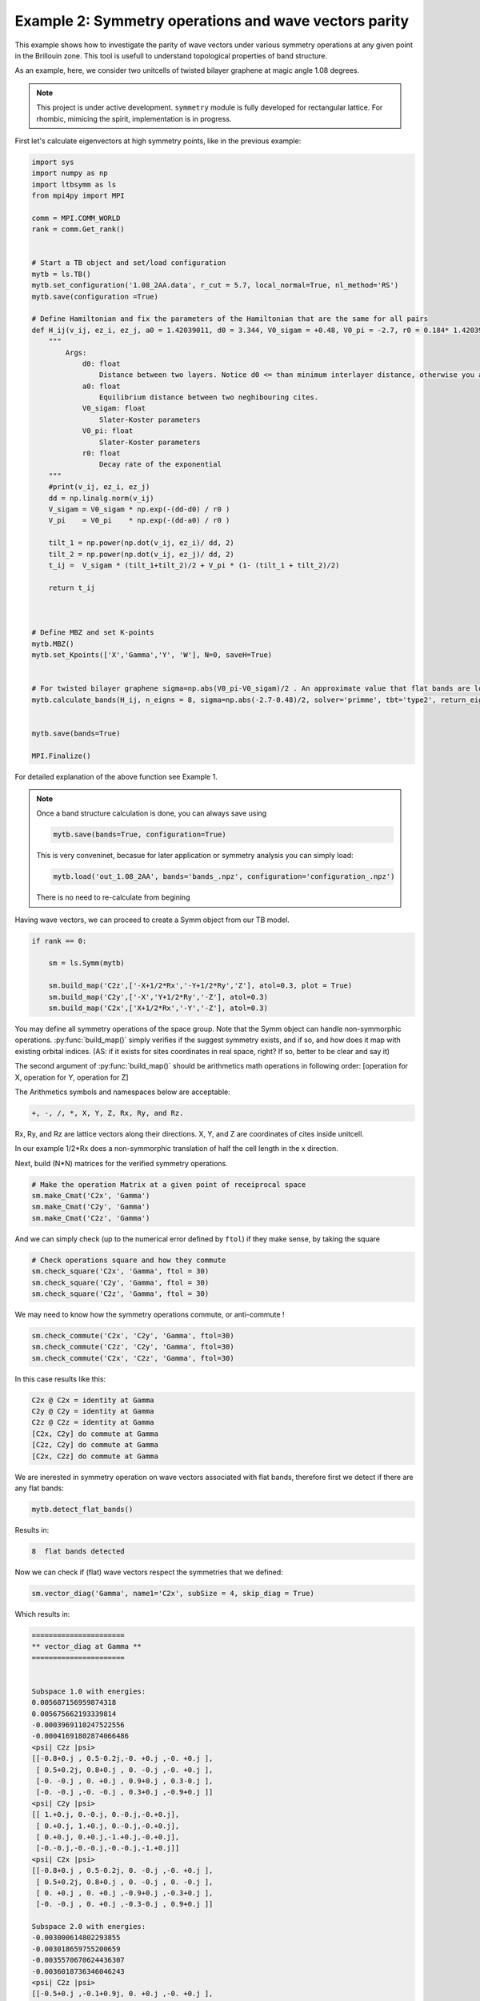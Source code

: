 

Example 2: Symmetry operations and wave vectors parity
------------------------------------------------------


This example shows how to investigate the parity of wave vectors under various symmetry operations at any given point in the Brillouin zone.
This tool is usefull to understand topological properties of band structure. 

.. (AS: maybe add some references? Link to wiki, maybe to the book of Michele?) Ali: will do

As an example, here, we consider two unitcells of twisted bilayer graphene at magic angle 1.08 degrees.

.. note::

   This project is under active development. ``symmetry`` module is fully developed for rectangular lattice. For rhombic, mimicing the spirit, implementation is in progress.


First let's calculate eigenvectors at high symmetry points, like in the previous example:


.. code:: ipython3

    import sys
    import numpy as np
    import ltbsymm as ls
    from mpi4py import MPI

    comm = MPI.COMM_WORLD
    rank = comm.Get_rank()


    # Start a TB object and set/load configuration
    mytb = ls.TB()
    mytb.set_configuration('1.08_2AA.data', r_cut = 5.7, local_normal=True, nl_method='RS')
    mytb.save(configuration =True)

    # Define Hamiltonian and fix the parameters of the Hamiltonian that are the same for all pairs
    def H_ij(v_ij, ez_i, ez_j, a0 = 1.42039011, d0 = 3.344, V0_sigam = +0.48, V0_pi = -2.7, r0 = 0.184* 1.42039011 * np.sqrt(3) ):
        """
            Args:
                d0: float
                    Distance between two layers. Notice d0 <= than minimum interlayer distance, otherwise you are exponentially increasing interaction!
                a0: float
                    Equilibrium distance between two neghibouring cites.
                V0_sigam: float
                    Slater-Koster parameters
                V0_pi: float
                    Slater-Koster parameters
                r0: float
                    Decay rate of the exponential
        """
        #print(v_ij, ez_i, ez_j)
        dd = np.linalg.norm(v_ij)
        V_sigam = V0_sigam * np.exp(-(dd-d0) / r0 )
        V_pi    = V0_pi    * np.exp(-(dd-a0) / r0 )

        tilt_1 = np.power(np.dot(v_ij, ez_i)/ dd, 2)
        tilt_2 = np.power(np.dot(v_ij, ez_j)/ dd, 2)
        t_ij =  V_sigam * (tilt_1+tilt_2)/2 + V_pi * (1- (tilt_1 + tilt_2)/2)

        return t_ij



    # Define MBZ and set K-points
    mytb.MBZ()
    mytb.set_Kpoints(['X','Gamma','Y', 'W'], N=0, saveH=True)


    # For twisted bilayer graphene sigma=np.abs(V0_pi-V0_sigam)/2 . An approximate value that flat bands are located
    mytb.calculate_bands(H_ij, n_eigns = 8, sigma=np.abs(-2.7-0.48)/2, solver='primme', tbt='type2', return_eigenvectors = True)


    mytb.save(bands=True)

    MPI.Finalize()

For detailed explanation of the above function see Example 1.
    
.. note::
    Once a band structure calculation is done, you can always save using

    .. code:: ipython3

        mytb.save(bands=True, configuration=True)

    This is very conveninet, becasue for later application or symmetry analysis you can simply load:

    .. code:: ipython3

        mytb.load('out_1.08_2AA', bands='bands_.npz', configuration='configuration_.npz')

    There is no need to re-calculate from begining



Having wave vectors, we can proceed to create a Symm object from our TB model.


.. code:: ipython3

    if rank == 0:

        sm = ls.Symm(mytb)

        sm.build_map('C2z',['-X+1/2*Rx','-Y+1/2*Ry','Z'], atol=0.3, plot = True)
        sm.build_map('C2y',['-X','Y+1/2*Ry','-Z'], atol=0.3)
        sm.build_map('C2x',['X+1/2*Rx','-Y','-Z'], atol=0.3)


You may define all symmetry operations of the space group. Note that the Symm object can handle non-symmorphic operations. :py:func:`build_map()` simply verifies if the suggest symmetry exists, and if so, and how does it map with existing orbital indices.
(AS: if it exists for sites coordinates in real space, right? If so, better to be clear and say it)

.. In picture below, all the red dots(operated) are siting on green(unitcell) ones. Meaning the C2z is a symmetry operation of this unitcell. (Some atoms in the boundary might have been shift to the otherside, which is not a problem)

.. .. image:: output_2_1.png

The second argument of :py:func:`build_map()` should be arithmetics math operations in following order: [operation for X, operation for Y, operation for Z]

The Arithmetics symbols and namespaces below are acceptable:

.. code:: none

    +, -, /, *, X, Y, Z, Rx, Ry, and Rz.

Rx, Ry, and Rz are lattice vectors along their directions. X, Y, and Z are coordinates of cites inside unitcell.

In our example 1/2*Rx does a non-symmorphic translation of half the cell length in the x direction.



Next, build (N*N) matrices for the verified symmetry operations.

.. code:: ipython3

    # Make the operation Matrix at a given point of receiprocal space
    sm.make_Cmat('C2x', 'Gamma')
    sm.make_Cmat('C2y', 'Gamma')
    sm.make_Cmat('C2z', 'Gamma')


.. sm.load('out_1.08_2AA', 'Symm_.npz')

And we can simply check (up to the numerical error defined by ``ftol``) if they make sense, by taking the square

.. code:: ipython3

    # Check operations square and how they commute
    sm.check_square('C2x', 'Gamma', ftol = 30)
    sm.check_square('C2y', 'Gamma', ftol = 30)
    sm.check_square('C2z', 'Gamma', ftol = 30)


We may need to know how the symmetry operations commute, or anti-commute !

.. code:: ipython3

    sm.check_commute('C2x', 'C2y', 'Gamma', ftol=30)
    sm.check_commute('C2z', 'C2y', 'Gamma', ftol=30)
    sm.check_commute('C2x', 'C2z', 'Gamma', ftol=30)


In this case results like this:

.. code:: console

    C2x @ C2x = identity at Gamma
    C2y @ C2y = identity at Gamma
    C2z @ C2z = identity at Gamma
    [C2x, C2y] do commute at Gamma
    [C2z, C2y] do commute at Gamma
    [C2x, C2z] do commute at Gamma


We are inerested in symmetry operation on wave vectors associated with flat bands, therefore first we detect if there are any flat bands:

.. code:: ipython3

    mytb.detect_flat_bands()

Results in:

.. code:: console

    8  flat bands detected


Now we can check if (flat) wave vectors respect the symmetries that we defined:

.. code:: ipython3

    sm.vector_diag('Gamma', name1='C2x', subSize = 4, skip_diag = True)


Which results in:

.. code:: console



    ======================
    ** vector_diag at Gamma **
    ======================


    Subspace 1.0 with energies:
    0.005687156959874318
    0.005675662193339814
    -0.0003969110247522556
    -0.00041691802874066486
    <psi| C2z |psi>
    [[-0.8+0.j , 0.5-0.2j,-0. +0.j ,-0. +0.j ],
     [ 0.5+0.2j, 0.8+0.j , 0. -0.j ,-0. +0.j ],
     [-0. -0.j , 0. +0.j , 0.9+0.j , 0.3-0.j ],
     [-0. -0.j ,-0. -0.j , 0.3+0.j ,-0.9+0.j ]]
    <psi| C2y |psi>
    [[ 1.+0.j, 0.-0.j, 0.-0.j,-0.+0.j],
     [ 0.+0.j, 1.+0.j, 0.-0.j,-0.+0.j],
     [ 0.+0.j, 0.+0.j,-1.+0.j,-0.+0.j],
     [-0.-0.j,-0.-0.j,-0.-0.j,-1.+0.j]]
    <psi| C2x |psi>
    [[-0.8+0.j , 0.5-0.2j, 0. -0.j ,-0. +0.j ],
     [ 0.5+0.2j, 0.8+0.j , 0. -0.j , 0. -0.j ],
     [ 0. +0.j , 0. +0.j ,-0.9+0.j ,-0.3+0.j ],
     [-0. -0.j , 0. +0.j ,-0.3-0.j , 0.9+0.j ]]

    Subspace 2.0 with energies:
    -0.003000614802293855
    -0.003018659755200659
    -0.0035570670624436307
    -0.0036018736346046243
    <psi| C2z |psi>
    [[-0.5+0.j ,-0.1+0.9j, 0. +0.j ,-0. +0.j ],
     [-0.1-0.9j, 0.5+0.j ,-0. +0.j ,-0. -0.j ],
     [ 0. -0.j ,-0. -0.j , 0.5+0.j ,-0.3+0.8j],
     [-0. -0.j ,-0. +0.j ,-0.3-0.8j,-0.5-0.j ]]
    <psi| C2y |psi>
    [[-1.+0.j, 0.-0.j, 0.+0.j,-0.+0.j],
     [ 0.+0.j,-1.+0.j,-0.+0.j,-0.-0.j],
     [ 0.-0.j,-0.-0.j, 1.+0.j,-0.+0.j],
     [-0.-0.j,-0.+0.j,-0.-0.j, 1.+0.j]]
    <psi| C2x |psi>
    [[ 0.5+0.j , 0.1-0.9j,-0. -0.j ,-0. +0.j ],
     [ 0.1+0.9j,-0.5+0.j , 0. -0.j ,-0. -0.j ],
     [-0. +0.j , 0. +0.j , 0.5+0.j ,-0.3+0.8j],
     [-0. -0.j ,-0. +0.j ,-0.3-0.8j,-0.5+0.j ]]

As you can see there are offdiagonal terms in :code:`C2x` and :code:`C2z` space, which don't allow us to read parities.
Unfortunately, there is no guarantee that ``LANCZOS`` wave vectors would be diagonal in this subspace (AS: if there's degeneracy, right?).


Hopefully, we can try to see if they are diagonalizable (AS: you mean we perform successive diagonalisations to take care of subspaces of degenerate eigenvalues?)

.. code:: ipython3

    # Diagonalize wave vectors respect to a given symmetry
    sm.vector_diag('Gamma', name1='C2z', name2= 'C2x', subSize = 4, rtol=0.1, skip_diag = False)



.. code:: console



    ======================
    ** vector_diag at Gamma **
    ======================


    Diagonalizing flat bands subspace 1.0 with energies:
    0.005687156959874318
    0.005675662193339814
    -0.0003969110247522556
    -0.00041691802874066486
    <psi| C2z |psi>
    [[-0.8+0.j , 0.5-0.2j,-0. +0.j ,-0. +0.j ],
     [ 0.5+0.2j, 0.8+0.j , 0. -0.j ,-0. +0.j ],
     [-0. -0.j , 0. +0.j , 0.9+0.j , 0.3-0.j ],
     [-0. -0.j ,-0. -0.j , 0.3+0.j ,-0.9+0.j ]]
    Diagonalizing respect to  C2z
    eignvalues:  [-1.-0.j, 1.+0.j, 1.+0.j,-1.-0.j]

     Second off-diagonalizing respect to  C2x
    upper_block is
     [[-1.+0.j, 0.-0.j],
     [ 0.+0.j, 1.+0.j]]
    eignvalues:  [-1.-0.j, 1.-0.j]
    lower_block is
     [[-1.+0.j,-0.+0.j],
     [-0.-0.j, 1.+0.j]]
    eignvalues:  [-1.-0.j, 1.+0.j]

    Final check if diagonalized respect to  C2z
    [[-1.+0.j,-0.+0.j, 0.+0.j, 0.-0.j],
     [-0.-0.j, 1.+0.j,-0.+0.j, 0.+0.j],
     [ 0.-0.j,-0.-0.j, 1.+0.j,-0.+0.j],
     [ 0.+0.j,-0.-0.j,-0.-0.j,-1.+0.j]]

    Final check if diagonalized respect to  C2y
    [[ 1.+0.j, 0.-0.j, 0.-0.j,-0.+0.j],
     [ 0.+0.j, 1.+0.j,-0.+0.j, 0.-0.j],
     [ 0.+0.j,-0.-0.j,-1.+0.j,-0.+0.j],
     [-0.-0.j, 0.+0.j,-0.-0.j,-1.+0.j]]

    Final check if diagonalized respect to  C2x
    [[-1.+0.j, 0.+0.j,-0.+0.j, 0.-0.j],
     [ 0.+0.j, 1.+0.j,-0.+0.j, 0.-0.j],
     [-0.-0.j,-0.-0.j,-1.+0.j, 0.+0.j],
     [ 0.+0.j, 0.+0.j, 0.+0.j, 1.+0.j]]

    Diagonalizing flat bands subspace 2.0 with energies:
    -0.003000614802293855
    -0.003018659755200659
    -0.0035570670624436307
    -0.0036018736346046243
    <psi| C2z |psi>
    [[-0.5+0.j ,-0.1+0.9j, 0. +0.j ,-0. +0.j ],
     [-0.1-0.9j, 0.5+0.j ,-0. +0.j ,-0. -0.j ],
     [ 0. -0.j ,-0. -0.j , 0.5+0.j ,-0.3+0.8j],
     [-0. -0.j ,-0. +0.j ,-0.3-0.8j,-0.5-0.j ]]
    Diagonalizing respect to  C2z
    eignvalues:  [-1.-0.j,-1.+0.j, 1.+0.j, 1.-0.j]

     Second off-diagonalizing respect to  C2x
    upper_block is
     [[ 1.+0.j,-0.+0.j],
     [-0.-0.j,-1.+0.j]]
    eignvalues:  [ 1.+0.j,-1.+0.j]
    lower_block is
     [[-1.+0.j,-0.+0.j],
     [-0.-0.j, 1.+0.j]]
    eignvalues:  [-1.+0.j, 1.-0.j]

    Final check if diagonalized respect to  C2z
    [[-1.+0.j, 0.-0.j, 0.-0.j,-0.-0.j],
     [ 0.+0.j,-1.+0.j,-0.+0.j,-0.+0.j],
     [ 0.+0.j, 0.-0.j, 1.+0.j, 0.-0.j],
     [-0.+0.j,-0.-0.j, 0.+0.j, 1.+0.j]]

    Final check if diagonalized respect to  C2y
    [[-1.+0.j, 0.-0.j,-0.+0.j, 0.+0.j],
     [ 0.+0.j, 1.+0.j, 0.-0.j, 0.+0.j],
     [-0.-0.j, 0.+0.j,-1.+0.j,-0.+0.j],
     [ 0.-0.j, 0.-0.j,-0.-0.j, 1.+0.j]]

    Final check if diagonalized respect to  C2x
    [[ 1.+0.j, 0.-0.j,-0.+0.j, 0.+0.j],
     [ 0.+0.j,-1.+0.j,-0.+0.j, 0.+0.j],
     [-0.-0.j,-0.-0.j,-1.+0.j, 0.+0.j],
     [ 0.-0.j, 0.-0.j, 0.-0.j, 1.+0.j]]


Now we see, they are successfully diagonalized. So we can read the parities.


Below are two wave vectors with imaginary-odd parity under non-symmorphic `C2x` symmetry. Not just interesting, but beautiful as well :)
(AS: first define what we are looking at, i.e. these are two eigenvectors that map into each other under the symmetry, right? To make it clearer, highlight the unit cell and guide the reader to a part that is easy to follow during the transformation. Maybe two word on what to look for, e.g. "see the how the trifold flower-like shape gets rotated around x by 180 and translted.)
(AS: also, maybe show this at gamma as well. Easier to understand. Even thought this is clearly more beautiful)

.. image:: _images/7_a.png
.. image:: _images/6_c.png


Visualized by ``OVITO``.
Colors, and size reperesenting their phase and amplitude as a function of (x,y). Unitcell has been repeated 4 times for visibility.


.. .. code:: ipython3

    # You can save sm object
    sm.save()
